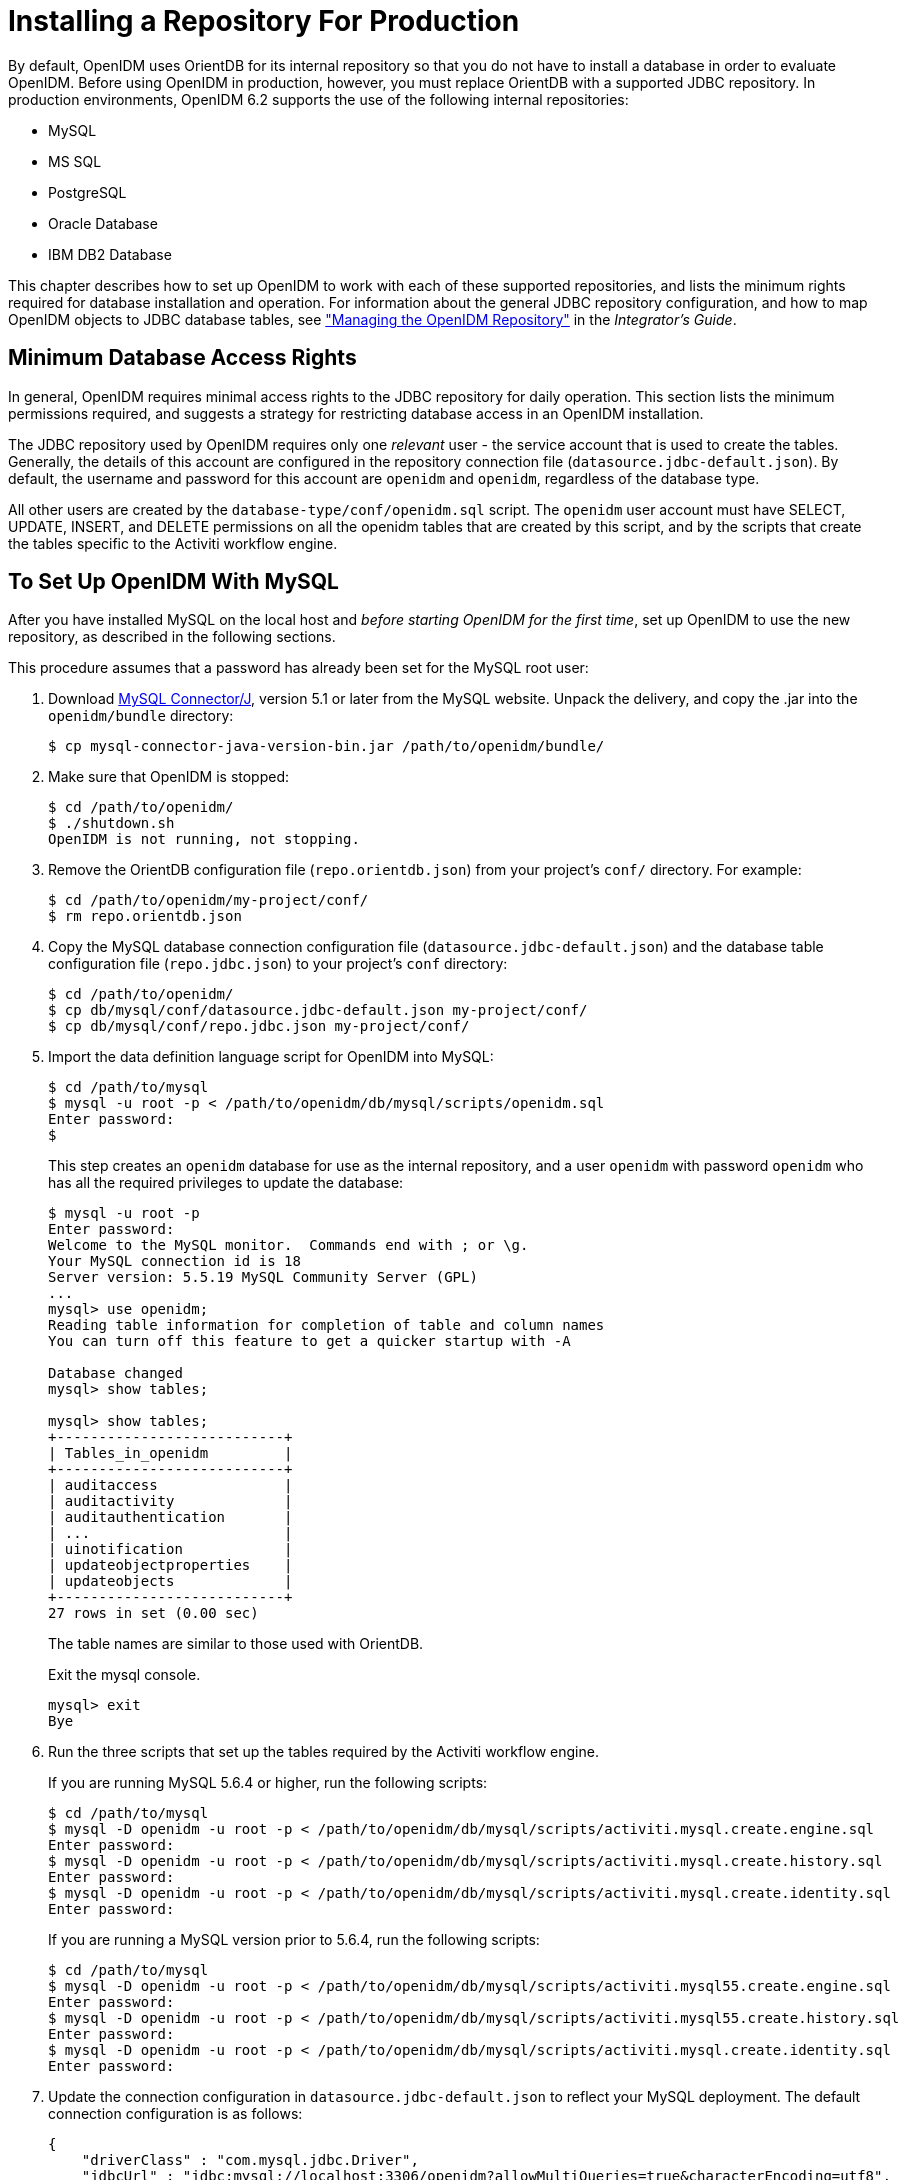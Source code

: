 ////
  The contents of this file are subject to the terms of the Common Development and
  Distribution License (the License). You may not use this file except in compliance with the
  License.
 
  You can obtain a copy of the License at legal/CDDLv1.0.txt. See the License for the
  specific language governing permission and limitations under the License.
 
  When distributing Covered Software, include this CDDL Header Notice in each file and include
  the License file at legal/CDDLv1.0.txt. If applicable, add the following below the CDDL
  Header, with the fields enclosed by brackets [] replaced by your own identifying
  information: "Portions copyright [year] [name of copyright owner]".
 
  Copyright 2017 ForgeRock AS.
  Portions Copyright 2024 3A Systems LLC.
////

:figure-caption!:
:example-caption!:
:table-caption!:
:leveloffset: -1"
:openidm-version: 6.2.5
:openidm-version-short: 6.2


[#chap-repository]
== Installing a Repository For Production

By default, OpenIDM uses OrientDB for its internal repository so that you do not have to install a database in order to evaluate OpenIDM. Before using OpenIDM in production, however, you must replace OrientDB with a supported JDBC repository.
In production environments, OpenIDM {openidm-version-short} supports the use of the following internal repositories:

* MySQL

* MS SQL

* PostgreSQL

* Oracle Database

* IBM DB2 Database

This chapter describes how to set up OpenIDM to work with each of these supported repositories, and lists the minimum rights required for database installation and operation. For information about the general JDBC repository configuration, and how to map OpenIDM objects to JDBC database tables, see xref:integrators-guide:chap-repo.adoc#chap-repo["Managing the OpenIDM Repository"] in the __Integrator's Guide__.

[#repository-minimum-rights]
=== Minimum Database Access Rights

In general, OpenIDM requires minimal access rights to the JDBC repository for daily operation. This section lists the minimum permissions required, and suggests a strategy for restricting database access in an OpenIDM installation.

The JDBC repository used by OpenIDM requires only one __relevant__ user - the service account that is used to create the tables. Generally, the details of this account are configured in the repository connection file (`datasource.jdbc-default.json`). By default, the username and password for this account are `openidm` and `openidm`, regardless of the database type.

All other users are created by the `database-type/conf/openidm.sql` script. The `openidm` user account must have SELECT, UPDATE, INSERT, and DELETE permissions on all the openidm tables that are created by this script, and by the scripts that create the tables specific to the Activiti workflow engine.


[#repository-mysql]
=== To Set Up OpenIDM With MySQL


====
After you have installed MySQL on the local host and __before starting OpenIDM for the first time__, set up OpenIDM to use the new repository, as described in the following sections.

This procedure assumes that a password has already been set for the MySQL root user:

. Download link:http://dev.mysql.com/downloads/connector/j/5.1.html[MySQL Connector/J, window=\_blank], version 5.1 or later from the MySQL website. Unpack the delivery, and copy the .jar into the `openidm/bundle` directory:
+

[source, console]
----
$ cp mysql-connector-java-version-bin.jar /path/to/openidm/bundle/
----

. Make sure that OpenIDM is stopped:
+

[source, console]
----
$ cd /path/to/openidm/
$ ./shutdown.sh
OpenIDM is not running, not stopping.
----

. Remove the OrientDB configuration file (`repo.orientdb.json`) from your project's `conf/` directory. For example:
+

[source, console]
----
$ cd /path/to/openidm/my-project/conf/
$ rm repo.orientdb.json
----

. Copy the MySQL database connection configuration file (`datasource.jdbc-default.json`) and the database table configuration file (`repo.jdbc.json`) to your project's `conf` directory:
+

[source, console]
----
$ cd /path/to/openidm/
$ cp db/mysql/conf/datasource.jdbc-default.json my-project/conf/
$ cp db/mysql/conf/repo.jdbc.json my-project/conf/
----

. Import the data definition language script for OpenIDM into MySQL:
+

[source, console]
----
$ cd /path/to/mysql
$ mysql -u root -p < /path/to/openidm/db/mysql/scripts/openidm.sql
Enter password:
$
----
+
This step creates an `openidm` database for use as the internal repository, and a user `openidm` with password `openidm` who has all the required privileges to update the database:
+

[source, console]
----
$ mysql -u root -p
Enter password:
Welcome to the MySQL monitor.  Commands end with ; or \g.
Your MySQL connection id is 18
Server version: 5.5.19 MySQL Community Server (GPL)
...
mysql> use openidm;
Reading table information for completion of table and column names
You can turn off this feature to get a quicker startup with -A

Database changed
mysql> show tables;

mysql> show tables;
+---------------------------+
| Tables_in_openidm         |
+---------------------------+
| auditaccess               |
| auditactivity             |
| auditauthentication       |
| ...                       |
| uinotification            |
| updateobjectproperties    |
| updateobjects             |
+---------------------------+
27 rows in set (0.00 sec)
----
+
The table names are similar to those used with OrientDB.
+
Exit the mysql console.
+

[source, console]
----
mysql> exit
Bye
----

. Run the three scripts that set up the tables required by the Activiti workflow engine.
+
If you are running MySQL 5.6.4 or higher, run the following scripts:
+

[source, console]
----
$ cd /path/to/mysql
$ mysql -D openidm -u root -p < /path/to/openidm/db/mysql/scripts/activiti.mysql.create.engine.sql
Enter password: 
$ mysql -D openidm -u root -p < /path/to/openidm/db/mysql/scripts/activiti.mysql.create.history.sql
Enter password: 
$ mysql -D openidm -u root -p < /path/to/openidm/db/mysql/scripts/activiti.mysql.create.identity.sql
Enter password:
----
+
If you are running a MySQL version prior to 5.6.4, run the following scripts:
+

[source, console]
----
$ cd /path/to/mysql
$ mysql -D openidm -u root -p < /path/to/openidm/db/mysql/scripts/activiti.mysql55.create.engine.sql
Enter password: 
$ mysql -D openidm -u root -p < /path/to/openidm/db/mysql/scripts/activiti.mysql55.create.history.sql
Enter password: 
$ mysql -D openidm -u root -p < /path/to/openidm/db/mysql/scripts/activiti.mysql.create.identity.sql
Enter password:
----

. Update the connection configuration in `datasource.jdbc-default.json` to reflect your MySQL deployment. The default connection configuration is as follows:
+

[source, javascript]
----
{
    "driverClass" : "com.mysql.jdbc.Driver",
    "jdbcUrl" : "jdbc:mysql://localhost:3306/openidm?allowMultiQueries=true&characterEncoding=utf8",
    "databaseName" : "openidm",
    "username" : "openidm",
    "password" : "openidm",
    "connectionTimeout" : 30000,
    "connectionPool" : {
        "type" : "bonecp"
    }
}
----

====
When you have set up MySQL for use as the OpenIDM internal repository, start OpenIDM to check that the setup has been successful. After startup, you should see that `repo.jdbc` is `active`, whereas `repo.orientdb` is `unsatisfied`:

[source, console]
----
$ cd /path/to/openidm
$ ./startup.sh
Using OPENIDM_HOME:   /path/to/openidm
Using OPENIDM_OPTS:   -Xmx1024m -Xms1024m
Using LOGGING_CONFIG:
-Djava.util.logging.config.file=/path/to/openidm/conf/logging.properties
Using boot properties at /path/to/openidm/conf/boot/boot.properties
-> scr list

Id   State          Name
[  19] [active       ] org.forgerock.openidm.config.starter
...
[  18] [unsatisfied  ] org.forgerock.openidm.repo.orientdb
...
[  17] [active       ] org.forgerock.openidm.repo.jdbc
...
----


[#repository-mssql]
=== To Set Up OpenIDM With MS SQL


====
These instructions are specific to MS SQL Server 2012 R2 Standard Edition, running on a Windows Server 2012 R2 system. Adapt the instructions for your environment.
When you install Microsoft SQL Server, note that OpenIDM has the following specific configuration requirements:

* During the Feature Selection installation step, make sure that at least SQL Server Replication, Full Text Search, and Management Tools - Basic are selected.
+
These instructions require SQL Management Studio so make sure that you include Management Tools in the installation.

* During the Database Engine Configuration step, select Mixed Mode (SQL Server authentication and Windows authentication). OpenIDM __requires__ SQL Server authentication.

* TCP/IP must be enabled and configured for the correct IP address and port. To configure TCP/IP, follow these steps:
+

. Navigate to SQL Server Configuration Manager.

. Expand the SQL Server Network Configuration item and select "Protocols for MSSQLSERVER".

. Check that TCP/IP is Enabled.

. Select the IP Addresses tab and set the addresses and ports on which the server will listen.
+
For this sample procedure, scroll down to IPAll and set TCP Dynamic Ports to 1433 (the default port for MS SQL).

. Click OK.

. Restart MS SQL Server for the configuration changes to take effect.
+
To restart the server, select SQL Server Services in the left pane, double click SQL Server (MSSQLSERVER) and click Restart.

. If you have a firewall enabled, ensure that the port you configured in the previous step is open for OpenIDM to access MS SQL.


After you have installed MS SQL on the local host, install OpenIDM, if you have not already done so, but __do not start__ the OpenIDM instance. Import the data definition and set up OpenIDM to use the MS SQL repository, as described in the following steps:

. Use SQL Management Studio to import the data definition language script for OpenIDM into MS SQL:
+

.. Navigate to SQL Server Management Studio.

.. On the Connect to Server panel, select Windows Authentication and click Connect.

.. Select File > Open > File and navigate to the OpenIDM data definition language script (`path\to\openidm\db\mssql\scripts\openidm.sql`). Click Open to open the file.

.. Click Execute to run the script.


. This step creates an `openidm` database for use as the internal repository, and a user `openidm` with password `openidm` who has all the required privileges to update the database. You might need to refresh the view in SQL Server Management Studio to see the `openidm` database in the Object Explorer.
+
Expand Databases > openidm > Tables. You should see the OpenIDM tables in the openidm database, as shown in the following example.
+

image::ROOT:sql-tables.png[]
+
The table names are similar to those used with OrientDB.

. Execute the three scripts that set up the tables required by the Activiti workflow engine:
+
You can use the `sqlcmd` command to execute the scripts, for example:
+

[source, console]
----
PS C:\Users\Administrator> sqlcmd -S localhost -d openidm ^
    -i C:\path\to\openidm\db\mssql\scripts\activiti.mssql.create.engine.sql
PS C:\Users\Administrator> sqlcmd -S localhost -d openidm ^
    -i C:\path\to\openidm\db\mssql\scripts\activiti.mssql.create.history.sql
PS C:\Users\Administrator> sqlcmd -S localhost -d openidm ^
    -i C:\path\to\openidm\db\mssql\scripts\activiti.mssql.create.identity.sql
----

. OpenIDM requires an MS SQL driver that must be created from two separate JAR files. Create the driver as follows:
+

.. Download the JDBC Driver 4.1 for SQL Server (`sqljdbc_4.1.5605.100_enu.tar.gz`) from link:http://www.microsoft.com/en-us/download/details.aspx?id=11774[Microsoft's download site, window=\_top]. The precise URL might vary, depending on your location.
+
Run the downloaded executable file; it should extract multiple files, include Java archive files, to a dedicated folder.
+
Extract the executable Java archive file (`sqljdbc41.jar`) from the dedicated folder, using 7-zip or an equivalent file management application.
+
Copy the Java archive file to `openidm\db\mssql\scripts`.

.. Download the `bnd` Java archive file (link:https://repo1.maven.org/maven2/biz/aQute/bnd/1.50.0/bnd-1.50.0.jar[bnd-1.50.0.jar, window=\_top]) that enables you to create OSGi bundles. For more information about `bnd`, see link:http://www.aqute.biz/Bnd/Bnd[http://www.aqute.biz/Bnd/Bnd, window=\_top].
+
Copy the file to `openidm\db\mssql\scripts`.

.. Your `openidm\db\mssql\scripts` directory should now contain the following files:
+

[source, console]
----
bnd-1.50.0.jar  openidm.sql  sqljdbc4.bnd  sqljdbc4.jar
----

.. Bundle the two JAR files together with the following command:
+

[source, console]
----
C:\> cd \path\to\openidm\db\mssql\scripts
./> java -jar bnd-1.50.0.jar wrap -properties sqljdbc4.bnd sqljdbc41.jar
----
+
This step creates a single `.bar` file, named `sqljdbc41.bar`.

.. Rename the `sqljdbc41.bar` file to `sqljdbc41-osgi.jar` and copy it to the `openidm\bundle` directory:
+

[source, console]
----
./> ren sqljdbc41.bar sqljdbc41-osgi.jar
./> copy sqljdbc41-osgi.jar \path\to\openidm\bundle
----


. Remove the default OrientDB repository configuration file (`repo.orientdb.json`) from your project's configuration directory. For example:
+

[source, console]
----
C:\> cd \path\to\openidm\my-project\conf\
.\> del repo.orientdb.json
----

. Copy the database connection configuration file for MS SQL (`datasource.jdbc-default.json`) and the database table configuration file (`repo.jdbc.json`) to your project's configuration directory. For example:
+

[source, console]
----
C:\> cd \path\to\openidm
.\> copy db\mssql\conf\datasource.jdbc-default.json my-project\conf\
.\> copy db\mssql\conf\repo.jdbc.json my-project\conf\
----

. Update the connection configuration in `datasource.jdbc-default.json` to reflect your MS SQL deployment. The default connection configuration is as follows:
+

[source, javascript]
----
{
    "driverClass" : "com.microsoft.sqlserver.jdbc.SQLServerDriver",
    "jdbcUrl" : "jdbc:sqlserver://localhost:1433;instanceName=default;databaseName=openidm;applicationName=OpenIDM",
    "databaseName" : "openidm",
    "username" : "openidm",
    "password" : "openidm",
    "connectionTimeout" : 30000,
    "connectionPool" : {
        "type" : "bonecp"
    }
}
----
+
Specifically, check that the host and port match what you have configured in MS SQL.

====
When you have completed the preceding steps, start OpenIDM to check that the setup has been successful. After startup, you should see that `repo.jdbc` is `active`, whereas `repo.orientdb` is `unsatisfied`:

[source, console]
----
C:> cd \path\to\openidm
./> startup.bat
"Using OPENIDM_HOME:   \path\to\openidm"
"Using OPENIDM_OPTS:   -Xmx1024m -Xms1024m -Dfile.encoding=UTF-8"
"Using LOGGING_CONFIG:
-Djava.util.logging.config.file=\path\to\openidm\conf\logging.properties"
Using boot properties at \path\to\openidm\conf\boot\boot.properties
-> scr list
Id   State          Name
...
[ 18] [unsatisfied ] org.forgerock.openidm.repo.orientdb
...
[ 17] [active      ] org.forgerock.openidm.repo.jdbc
...
----


[#repository-oracledb]
=== To Set Up OpenIDM With Oracle Database

When implementing an Oracle database for OpenIDM, confer with an Oracle DBA when creating the database schema, tables, and users. This section assumes that you have configured an Oracle Database with link:http://docs.oracle.com/cd/B28359_01/network.111/b28317/tnsnames.htm[Local Naming Parameters (tnsnames.ora), window=\_blank] and a service user for use by OpenIDM.

====

. Import the OpenIDM schema using the data definition language script (`/path/to/openidm/db/oracle/scripts/openidm.sql`), as the appropriate schema owner user.
+
When you have run the script, you should be able to query the `internaluser` table. The query should return two records (`openidm-admin` and `anonymous`). The output here has been formatted for legibility:
+

[source, console]
----
SQL> select * from internaluser;

OBJECTID     openidm-admin
-----------------------------------------------------------------------------
REV          0
-----------------------------------------------------------------------------
PWD          openidm-admin
-----------------------------------------------------------------------------
ROLES        [ { "_ref" : "repo/internal/role/openidm-admin" },
               { "_ref" : "repo/internal/role/openidm-authorized" } ]
-----------------------------------------------------------------------------

OBJECTID     anonymous
-----------------------------------------------------------------------------
REV          0
-----------------------------------------------------------------------------
PWD          anonymous
-----------------------------------------------------------------------------
ROLES        [ { "_ref" : "repo/internal/role/openidm-reg" } ]
-----------------------------------------------------------------------------
----

. Run the three scripts that set up the tables required by the Activiti workflow engine.
+
You can use the Oracle SQL Developer Data Modeler to run the scripts, as described in the corresponding link:http://www.oracle.com/webfolder/technetwork/tutorials/obe/db/11g/r2/prod/appdev/sqldev/datamodel1moddb/datamodel1moddb_otn.htm[Oracle documentation, window=\_blank].
+
You must run the following scriptS
+

[source, console]
----
/path/to/openidm/db/oracle/scripts/activiti.oracle.create.engine.sql
/path/to/openidm/db/oracle/scripts/activiti.oracle.create.history.sql
/path/to/openidm/db/oracle/scripts/activiti.oracle.create.identity.sql
----

. Create an Oracle DB driver from two separate jar files and set up the OpenIDM repository configuration for Oracle DB, as follows:
+

.. Download the Oracle JDBC driver for your Oracle DB version from link:http://www.oracle.com/technetwork/database/features/jdbc/index-091264.html[Oracle Technology Network, window=\_blank] and place it in the `openidm/db/oracle/scripts` directory:
+

[source, console]
----
$ ls /path/to/openidm/db/oracle/scripts
ojdbc7_g.jar    openidm.sql
----

.. Create a bind file and edit it to match the version information for your JDBC driver.
+
You can use the sample bind file located in `openidm/db/mssql/scripts`. Copy the bind file to the same location as the JDBC driver:
+

[source, console]
----
$ cd /path/to/openidm/db
$ cp mssql/scripts/sqljdbc4.bnd oracle/scripts
$ ls oracle/scripts
ojdbc7_g.jar    openidm.sql    sqljdbc4.bnd
----
+
The JDBC driver version information for your driver is located in the `Specification-Version` property in the MANIFEST file of the driver:
+

[source, console]
----
$ cd /path/to/openidm/db/oracle/scripts
$ unzip -q -c ojdbc7_g.jar META-INF/MANIFEST.MF
...
Specification-Vendor: Sun Microsystems Inc.
Specification-Title: JDBC
Specification-Version: 4.0
...
----
+
Edit the bind file to match the JDBC driver version:
+

[source, console]
----
$ more sqljdbc4.bnd
...
version=4.0
Export-Package: *;version=${version}
Bundle-Name: Oracle JDBC Driver 4.0 for SQL Server
Bundle-SymbolicName: Oracle JDBC Driver 4.0 for SQL Server
Bundle-Version: ${version}
----

.. Download the `bnd` Java archive file (link:https://repo1.maven.org/maven2/biz/aQute/bnd/1.50.0/bnd-1.50.0.jar[bnd-1.50.0.jar, window=\_top]) that enables you to create OSGi bundles. For more information about `bnd`, see link:http://www.aqute.biz/Bnd/Bnd[http://www.aqute.biz/Bnd/Bnd, window=\_top].
+
Place the `bnd` Java archive file in the same directory as the JDBC driver, and the bind file:
+

[source, console]
----
$ ls /path/to/openidm/db/oracle/scripts
bnd-1.50.0.jar    ojdbc7_g.jar    openidm.sql    sqljdbc4.bnd
----

.. Change to the directory in which the script files are located and run the following command to create the OSGi bundle:
+

[source, console]
----
$ cd /path/to/openidm/db/oracle/scripts
$ java -jar bnd-1.50.0.jar wrap -properties sqljdbc4.bnd ojdbc7_g.jar
Dec 10, 2013 9:53:28 AM java.util.prefs.FileSystemPreferences$1 run
INFO: Created user preferences directory.
ojdbc7_g.jar 984 0
----
+
A new `.bar` file has now been created:
+

[source, console]
----
$ ls
bnd-1.50.0.jar  ojdbc7_g.bar  ojdbc7_g.jar  openidm.sql  sqljdbc4.bnd
----

.. Move the `.bar` file to the `openidm/bundle` directory and rename it with a `.jar` extension. The actual name of the file is unimportant:
+

[source, console]
----
$ mv ojdbc7_g.bar /path/to/openidm/bundle/ojdbc7_g-osgi.jar
----


. Remove the default OrientDB configuration file (`repo.orientdb.json`) from your project's configuration directory. For example:
+

[source, console]
----
$ rm /path/to/openidm/my-project/conf/repo.orientdb.json
----

. Copy the database connection configuration file for Oracle (`datasource.jdbc-default.json`) and the database table configuration file (`repo.jdbc.json`) to your project's configuration directory. For example:
+

[source, console]
----
$ cd /path/to/openidm/
$ cp db/oracle/conf/datasource.jdbc-default.json my-project/conf/
$ cp db/oracle/conf/repo.jdbc.json my-project/conf/
----

. Update the connection configuration in `datasource.jdbc-default.json` to reflect your Oracle database deployment. The default connection configuration is as follows:
+

[source, javascript]
----
{
    "driverClass" : "oracle.jdbc.OracleDriver",
    "jdbcUrl" : "jdbc:oracle:thin:@//HOSTNAME:PORT/DEFAULTCATALOG",
    "databaseName" : "openidm",
    "username" : "openidm",
    "password" : "openidm",
    "connectionTimeout" : 30000,
    "connectionPool" : {
        "type" : "bonecp"
    }
}
----
+
The `"jdbcUrl"` corresponds to the URL of the Oracle DB listener, including the service name, based on your configured Local Naming Parameters (tnsnames.ora). It should be whatever is appropriate for your environment.
+
The `DEFAULTCATALOG` should match the user who "owns" the tables. If your schema owner is `openidm`, the `DEFAULTCATALOG` should also be `openidm`. This will cause OpenIDM to generate queries such as `"SELECT objectid FROM openidm.internaluser"`.
+
The `"username"` and `"password"` corresponds to the credentials of the service user that connects from OpenIDM.

====
When you have set up Oracle database for use as the OpenIDM internal repository, start OpenIDM to check that the setup has been successful. On startup, a number of INFO messages are output, as the predefined queries are processed.

After startup, you should see that `repo.jdbc` is `active`, whereas `repo.orientdb` is `unsatisfied`:

[source, console]
----
$ cd /path/to/openidm
$ ./startup.sh
Using OPENIDM_HOME:   /path/to/openidm
Using OPENIDM_OPTS:   -Xmx1024m -Xms1024m
Using LOGGING_CONFIG:
-Djava.util.logging.config.file=/path/to/openidm/conf/logging.properties
Using boot properties at /path/to/openidm/conf/boot/boot.properties
....
-> scr list
   Id   State          Name
...
[   2] [unsatisfied  ] org.forgerock.openidm.repo.orientdb
...
[   3] [active       ] org.forgerock.openidm.repo.jdbc
...
----


[#repository-postgresql]
=== To Set Up OpenIDM With PostgreSQL

This procedure assumes that PostgreSQL (version 9.3 or later) is installed and running on the local host.

__Before starting OpenIDM for the first time__, set up OpenIDM to use a PostgreSQL repository, as described in the following procedure:

====

. OpenIDM includes a script (`path/to/openidm/db/postgresql/scripts/createuser.pgsql`) that sets up an `openidm` database and user, with a default password of `openidm`. The script also grants the appropriate permissions.
+
Edit this script if you want to change the password of the `openidm` user, for example:
+

[source, console]
----
$ more /path/to/openidm/db/postgresql/scripts/createuser.pgsql
create user openidm with password 'mypassword';
create database openidm encoding 'utf8' owner openidm;
grant all privileges on database openidm to openidm;
----

. As the `postgres` user, execute the `createuser.pgsql` script as follows:
+

[source, console]
----
$ psql -U postgres < /path/to/openidm/db/postgresql/scripts/createuser.pgsql
CREATE ROLE
CREATE DATABASE
GRANT
----

. Execute the `openidm.pgsql` script as the new `openidm` user that you created in the first step:
+

[source, console]
----
$ psql -U openidm < /path/to/openidm/db/postgresql/scripts/openidm.pgsql

CREATE SCHEMA
CREATE TABLE
CREATE TABLE
CREATE TABLE
CREATE INDEX
CREATE INDEX
...
START TRANSACTION
INSERT 0 1
INSERT 0 1
COMMIT
CREATE INDEX
CREATE INDEX
----
+
Your database has now been initialized.

. Run the three scripts that set up the tables required by the Activiti workflow engine:
+

[source, console]
----
$ psql -d openidm -U openidm < /path/to/openidm/db/postgresql/scripts/activiti.postgres.create.engine.sql
$ psql -d openidm -U openidm < /path/to/openidm/db/postgresql/scripts/activiti.postgres.create.history.sql
$ psql -d openidm -U openidm < /path/to/openidm/db/postgresql/scripts/activiti.postgres.create.identity.sql
----

. Remove the OrientDB repository configuration file (`repo.orientdb.json`) from your project's configuration directory. For example:
+

[source, console]
----
$ rm /path/to/openidm/my-project/conf/repo.orientdb.json
----

. Copy the database connection configuration file for PostgreSQL (`datasource.jdbc-default.json`) and the database table file (`repo.jdbc.json`) to your project's configuration directory. For example:
+

[source, console]
----
$ cd /path/to/openidm
$ cp db/postgres/conf/datasource.jdbc-default.json my-project/conf/
$ cp db/postgres/conf/repo.jdbc.json my-project/conf/
----

. If you changed the password in step 1 of this procedure, edit the `datasource.jdbc-default.json` file to set the value for the `"password"` field to whatever password you set for the `openidm` user. For example, if you changed the connection password to `mypassword`, edit the file as follows:
+

[source, console]
----
$ more conf/datasource.jdbc-default.json
{
    "driverClass" : "org.postgresql.Driver",
    "jdbcUrl" : "jdbc:postgresql://localhost:5432/openidm",
    "databaseName" : "openidm",
    "username" : "openidm",
    "password" : "mypassword",
    "connectionTimeout" : 30000,
    "connectionPool" : {
        "type" : "bonecp"
    }
}
----

. PostgreSQL is now set up for use as the OpenIDM internal repository.
+
Start OpenIDM to check that the setup has been successful. After startup, you should see that `repo.jdbc` is `active`, whereas `repo.orientdb` is `unsatisfied`:
+

[source, console]
----
-> OpenIDM ready
scr list
Id   State          Name
...
[   4] [unsatisfied  ] org.forgerock.openidm.repo.orientdb
...
[   3] [active       ] org.forgerock.openidm.repo.jdbc
...
->
----

. If you are using the default project configuration, run the `default_schema_optimization.pgsql` script to create the required indexes. This script must be executed by a user with SUPERUSER privileges, so that the extension can be created. By default, this is the `postgres` user.
+
The file includes extensive comments on the indexes that are being created:
+

[source, console]
----
$ psql -U postgres openidm < /path/to/openidm/db/postgresql/scripts/default_schema_optimization.pgsql
CREATE INDEX
CREATE INDEX
CREATE INDEX
CREATE INDEX
CREATE INDEX
CREATE INDEX
----

====


[#repository-db2]
=== To Set Up OpenIDM With IBM DB2

This section makes the following assumptions about the DB2 environment. If these assumptions do not match your DB2 environment, adapt the subsequent instructions accordingly.

* DB2 is running on the localhost, and is listening on the default port (50000).

* The user `db2inst1` is configured as the DB2 instance owner, and has the password `Passw0rd1`.

This section assumes that you will use basic username/password authentication. For instructions on configuring Kerberos authentication with a DB2 repository, see xref:#db2-kerberos-auth["Configuring OpenIDM for Kerberos Authentication With a DB2 Repository"].

====
Before you start, make sure that OpenIDM is stopped.

[source, console]
----
$ cd /path/to/openidm/
$ ./shutdown.sh
OpenIDM is not running, not stopping.
----
Set up OpenIDM to use the DB2 repository, as described in the following steps.

. Create a bundled DB2 JDBC driver, and copy it to the `openidm/bundle` directory, as follows:
+

.. Download the DB2 JDBC driver for your database version from the link:http://www-01.ibm.com/support/docview.wss?uid=swg21363866[IBM download site, window=\_blank] and place it in the `openidm/db/db2/scripts` directory.
+
Use either the `db2jcc.jar` or `db2jcc4.jar`, depending on your DB2 version. For more information, see the link:http://www-01.ibm.com/support/docview.wss?uid=swg21363866[DB2 JDBC Driver Versions, window=\_top].
+

[source, console]
----
$ ls /path/to/db/db2/scripts/
db2jcc.jar  openidm.sql
----

.. Create a bind file and edit it to match the version information for your JDBC driver.
+
You can use the sample bind file located in `openidm/db/mssql/scripts`. Copy the bind file to the same location as the JDBC driver.
+

[source, console]
----
$ cd /path/to/openidm/db
$ cp mssql/scripts/sqljdbc4.bnd db2/scripts/
$ ls db2/scripts
db2jcc.jar  openidm.sql  sqljdbc4.bnd
----
+
The JDBC driver version information for your driver is located in the `Specification-Version` property in the MANIFEST file of the driver.
+

[source, console]
----
$ cd /path/to/openidm/db/db2/scripts
$ unzip -q -c db2jcc.jar META-INF/MANIFEST.MF
Manifest-Version: 1.0
Created-By: 1.4.2 (IBM Corporation)
----
+
Edit the bind file to match the JDBC driver version.
+

[source, console]
----
$ more sqljdbc4.bnd
...
version=1.0
Export-Package: *;version=${version}
Bundle-Name: IBM JDBC DB2 Driver
Bundle-SymbolicName: com.ibm.db2.jcc.db2driver
Bundle-Version: ${version}
----

.. Download the `bnd` Java archive file (link:https://repo1.maven.org/maven2/biz/aQute/bnd/1.50.0/bnd-1.50.0.jar[bnd-1.50.0.jar, window=\_top]) that enables you to create OSGi bundles. For more information about `bnd`, see link:http://www.aqute.biz/Bnd/Bnd[http://www.aqute.biz/Bnd/Bnd, window=\_top].
+
Place the `bnd` Java archive file in the same directory as the JDBC driver, and the bind file.
+

[source, console]
----
$ ls /path/to/openidm/db/db2/scripts
bnd-1.50.0.jar  db2jcc.jar  openidm.sql  sqljdbc4.bnd
----

.. Change to the directory in which the script files are located and run the following command to create the OSGi bundle.
+

[source, console]
----
$ cd /path/to/openidm/db/db2/scripts
$ java -jar bnd-1.50.0.jar wrap -properties sqljdbc4.bnd db2jcc.jar
Oct 01, 2015 11:50:56 PM java.util.prefs.FileSystemPreferences$1 run
INFO: Created user preferences directory.
db2jcc 1149 0
----
+
A new `.bar` file has now been created.
+

[source, console]
----
$ ls
bnd-1.50.0.jar  db2jcc.bar  db2jcc.jar  openidm.sql  sqljdbc4.bnd
----

.. Move the `.bar` file to the `openidm/bundle` directory and rename it with a `.jar` extension. The actual name of the file is unimportant.
+

[source, console]
----
$ mv db2jcc.bar /path/to/openidm/bundle/db2jcc-osgi.jar
----


. Remove the default OrientDB configuration file (`repo.orientdb.json`) from your project's configuration directory. For example:
+

[source, console]
----
$ rm /path/to/openidm/my-project/conf/repo.orientdb.json
----

. Copy the database connection configuration file for DB2 (`datasource.jdbc-default.json`) and the database table configuration file (`repo.jdbc.json`) to your project's configuration directory. For example:
+

[source, console]
----
$ cd /path/to/openidm/
$ cp db/db2/conf/datasource.jdbc-default.json my-project/conf/
$ cp db/db2/conf/repo.jdbc.json my-project/conf/
----

. Edit the `connection` property in the repository configuration file to match your DB2 environment.
+
Update the connection configuration in `datasource.jdbc-default.json` to reflect your DB2 deployment. The default connection configuration is as follows:
+

[source, javascript]
----
{
    "driverClass" : "com.ibm.db2.jcc.DB2Driver",
    "jdbcUrl" : "jdbc:db2://HOSTNAME:PORT/dopenidm:retrieveMessagesFromServerOnGetMessage=true;",
    "databaseName" : "sopenidm",
    "username" : "openidm",
    "password" : "openidm",
    "connectionTimeout" : 30000,
    "connectionPool" : {
        "type" : "bonecp"
    }
}
----

. Create a user database for OpenIDM (`dopenidm`).
+

[source, console]
----
$ db2 create database dopenidm
----

. Import the data definition language script for OpenIDM into your DB2 instance.
+

[source, console]
----
$ cd /path/to/openidm
$ db2 -i -tf db/db2/scripts/openidm.sql
----
+
The database schema is defined in the `SOPENIDM` database.

. You can show the list of tables in the repository, using the `db2 list` command, as follows:
+

[source, console]
----
$ db2 LIST TABLES for all

 Table/View                      Schema          Type  Creation time
------------------------------- --------------- ----- --------------------------
AUDITACCESS                     SOPENIDM        T     2015-10-01-11.58.04.313685
AUDITACTIVITY                   SOPENIDM        T     2015-10-01-11.58.03.671342
AUDITAUTHENTICATION             SOPENIDM        T     2015-10-01-11.58.02.159573
AUDITCONFIG                     SOPENIDM        T     2015-10-01-11.58.03.307248
AUDITRECON                      SOPENIDM        T     2015-10-01-11.58.02.526214
AUDITSYNC                       SOPENIDM        T     2015-10-01-11.58.02.936434
CLUSTEROBJECTPROPERTIES         SOPENIDM        T     2015-10-01-11.58.05.968933
CLUSTEROBJECTS                  SOPENIDM        T     2015-10-01-11.58.05.607075
CONFIGOBJECTPROPERTIES          SOPENIDM        T     2015-10-01-11.58.01.039999
CONFIGOBJECTS                   SOPENIDM        T     2015-10-01-11.58.00.570231
GENERICOBJECTPROPERTIES         SOPENIDM        T     2015-10-01-11.57.59.583530
GENERICOBJECTS                  SOPENIDM        T     2015-10-01-11.57.59.152221
INTERNALUSER                    SOPENIDM        T     2015-10-01-11.58.04.060990
LINKS                           SOPENIDM        T     2015-10-01-11.58.01.349194
MANAGEDOBJECTPROPERTIES         SOPENIDM        T     2015-10-01-11.58.00.261556
MANAGEDOBJECTS                  SOPENIDM        T     2015-10-01-11.57.59.890152
...
----
+
The table names are similar to those used with OrientDB.

. Connect to the openidm database, then run the three scripts that set up the tables required by the Activiti workflow engine:
+

[source, console]
----
$ db2 connect to dopenidm
$ db2 -i -tf /path/to/openidm/db/db2/scripts/activiti.db2.create.engine.sql
$ db2 -i -tf /path/to/openidm/db/db2/scripts/activiti.db2.create.history.sql
$ db2 -i -tf /path/to/openidm/db/db2/scripts/activiti.db2.create.identity.sql
----

====
When you have set up DB2 for use as the OpenIDM internal repository, start OpenIDM to check that the setup has been successful. After startup, you should see that `repo.jdbc` is `active`, whereas `repo.orientdb` is `unsatisfied`.

[source, console]
----
$ cd /path/to/openidm
$ ./startup.sh
Using OPENIDM_HOME:   /path/to/openidm
Using OPENIDM_OPTS:   -Xmx1024m -Xms1024m
Using LOGGING_CONFIG:
-Djava.util.logging.config.file=/path/to/openidm/conf/logging.properties
Using boot properties at /path/to/openidm/conf/boot/boot.properties
-> scr list

Id   State          Name
[  19] [active       ] org.forgerock.openidm.config.starter
[  23] [active       ] org.forgerock.openidm.taskscanner
[   8] [active       ] org.forgerock.openidm.external.rest
[  12] [active       ] org.forgerock.openidm.provisioner.openicf.connectorinfoprovider
[  15] [active       ] org.forgerock.openidm.ui.simple
[   1] [active       ] org.forgerock.openidm.router
[  22] [active       ] org.forgerock.openidm.scheduler
[  14] [active       ] org.forgerock.openidm.restlet
[   7] [unsatisfied  ] org.forgerock.openidm.external.email
[  18] [unsatisfied  ] org.forgerock.openidm.repo.orientdb
[   6] [active       ] org.forgerock.openidm.sync
[   3] [active       ] org.forgerock.openidm.script
[   5] [active       ] org.forgerock.openidm.recon
[   2] [active       ] org.forgerock.openidm.scope
[  10] [active       ] org.forgerock.openidm.http.contextregistrator
[  20] [active       ] org.forgerock.openidm.config
[   0] [active       ] org.forgerock.openidm.audit
[  21] [active       ] org.forgerock.openidm.schedule
[  17] [active       ] org.forgerock.openidm.repo.jdbc
[  16] [active       ] org.forgerock.openidm.workflow
[  13] [active       ] org.forgerock.openidm.provisioner.openicf
[   4] [active       ] org.forgerock.openidm.managed
[   9] [active       ] org.forgerock.openidm.authentication
[  11] [active       ] org.forgerock.openidm.provisioner
----

[#db2-kerberos-auth]
==== Configuring OpenIDM for Kerberos Authentication With a DB2 Repository

By default, OpenIDM uses the username and password configured in the repository connection configuration file (`conf/datasource.jdbc-default.json`) to connect to the DB2 repository. You can configure OpenIDM to use Kerberos authentication instead.

In this scenario, OpenIDM acts as a __client__ and requests a Kerberos ticket for a __service__, which is DB2, through the JDBC driver.

This section assumes that you have configured DB2 for Kerberos authentication. If that is not the case, follow the instructions in the corresponding link:https://www-01.ibm.com/support/knowledgecenter/SSEPGG_10.1.0/com.ibm.db2.luw.admin.sec.doc/doc/c0058525.html[DB2 documentation, window=\_blank] before you read this section.

The following diagram shows how the ticket is obtained and how the keytab is referenced from OpenIDM's `jaas.conf` file.

[#d9505e2524]
image::ROOT:db2-kerberos.png[]

====
To configure OpenIDM for Kerberos authentication:

. Create a keytab file, specifically for use by OpenIDM.
+
A Kerberos keytab file (`krb5.keytab`) is an encrypted copy of the host's key. The keytab enables DB2 to validate the Kerberos ticket that it receives from OpenIDM. You must create a keytab file on the host that OpenIDM runs on. The keytab file must be secured in the same way that you would secure any password file. Specifically, only the user running OpenIDM should have read and write access to this file.
+
Create a keytab for DB2 authentication, in the file `openidm/security/idm.keytab/`:
+

[source, console]
----
$ kadmin -p kadmin/admin -w password
$ kadmin: ktadd -k /path/to/openidm/security/idm.keytab db2/idm.example.com
----

. Make sure that the DB2 user has read access to the keytab.

. Copy the DB2 Java Authentication and Authorization Service (JAAS) configuration file to the OpenIDM `security` directory:
+

[source, console]
----
$ cd path/to/openidm
$ cp db/db2/conf/jaas.conf security/
----
+
By default, OpenIDM assumes that the keytab is in the file `openidm/security/idm.keytab` and that the principal identity is `db2/idm.example.com@EXAMPLE.COM`. Change the following lines in the `jaas.conf` file if you are using a different keytab:
+

[source]
----
keyTab="security/idm.keytab" principal="db2/idm.example.com@EXAMPLE.COM"
----

. Adjust the authentication details in your DB2 connection configuration file (`conf/datasource.jdbc-default.json`). Edit that file to remove `password` field and change the username to the instance owner (`db2`). The following excerpt shows the modified file:
+

[source, javascript]
----
{
    ...
    "databaseName" : "sopenidm",
    "username" : "db2",
    "connectionTimeout" : 30000,
    ...
}
----

. Edit your project's `conf/system.properties` file, to add the required Java options for Kerberos authentication.
+
In particular, add the following two lines to that file:
+

[source]
----
db2.jcc.securityMechanism=11
java.security.auth.login.config=security/jaas.conf
----

. Restart OpenIDM.

====



